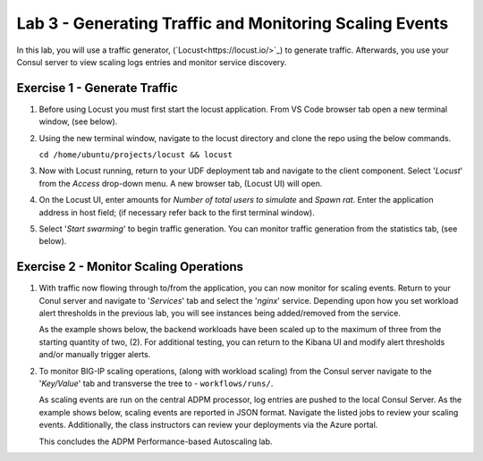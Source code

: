 Lab 3 - Generating Traffic and Monitoring Scaling Events
========================================================

In this lab, you will use a traffic generator, (`Locust<https://locust.io/>`_) to generate traffic.  Afterwards, you use 
your Consul server to view scaling logs entries and monitor service discovery.

**Exercise 1 - Generate Traffic**
---------------------------------

#. Before using Locust you must first start the locust application.  From VS Code browser tab open a new terminal 
   window, (see below).

   .. image:: images/locust_1.png

#. Using the new terminal window, navigate to the locust directory and clone the repo using the below commands.

   ``cd /home/ubuntu/projects/locust && locust`` 

   .. image:: images/locust_2.png

#. Now with Locust running, return to your UDF deployment tab and navigate to the client component.  Select '*Locust*' from
   the *Access* drop-down menu.  A new browser tab, (Locust UI) will open.

   .. image:: images/locust_3.png

#. On the Locust UI, enter amounts for *Number of total users to simulate* and *Spawn rat*.  Enter the application address in
   host field; (if necessary refer back to the first terminal window). 

   .. image:: images/locust_5.png

#.  Select '*Start swarming*' to begin traffic generation.  You can monitor traffic generation from the statistics tab, (see below).

   .. image:: images/locust_6.png

**Exercise 2 - Monitor Scaling Operations**
-------------------------------------------
    
#. With traffic now flowing through to/from the application, you can now monitor for scaling events.  Return to your Conul server
   and navigate to '*Services*' tab and select the '*nginx*' service.  Depending upon how you set workload alert thresholds in the 
   previous lab, you will see instances being added/removed from the service.  
   
   As the example shows below, the backend workloads have been scaled up to the maximum of three from the starting quantity of two, (2).
   For additional testing, you can return to the Kibana UI and modify alert thresholds and/or manually trigger alerts.

   .. image:: images/monitor_1.png

#. To monitor BIG-IP scaling operations, (along with workload scaling) from the Consul server navigate to the '*Key/Value*' tab and
   transverse the tree to - ``workflows/runs/``.  
   
   As scaling events are run on the central ADPM processor, log entries are pushed 
   to the local Consul Server.  As the example shows below, scaling events are reported in JSON format.  Navigate the listed jobs
   to review your scaling events.  Additionally, the class instructors can review your deployments via the Azure portal. 

   .. image:: images/monitor_2.png

   This concludes the ADPM Performance-based Autoscaling lab.